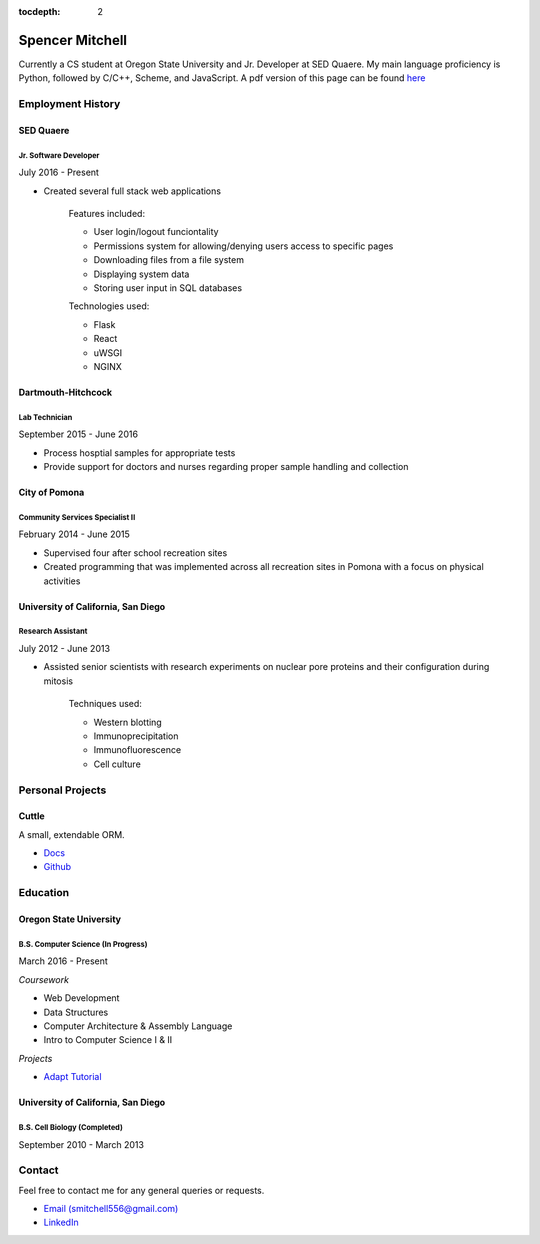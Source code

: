 .. Resume documentation master file, created by
   sphinx-quickstart on Thu Mar 23 20:35:45 2017.
   You can adapt this file completely to your liking, but it should at least
   contain the root `toctree` directive.

:tocdepth: 2


################
Spencer Mitchell
################

Currently a CS student at Oregon State University and Jr. Developer at SED
Quaere. My main language proficiency is Python, followed by C/C++, Scheme, and
JavaScript. A pdf version of this page can be found
`here <https://github.com/smitchell556/smitchell556.github.io/blob/master/resume.pdf>`_


******************
Employment History
******************

SED Quaere
==========

Jr. Software Developer
----------------------

July 2016 - Present

* Created several full stack web applications

   Features included:

   * User login/logout funciontality
   * Permissions system for allowing/denying users access to specific pages
   * Downloading files from a file system
   * Displaying system data
   * Storing user input in SQL databases

   Technologies used:

   * Flask
   * React
   * uWSGI
   * NGINX

Dartmouth-Hitchcock
===================

Lab Technician
--------------

September 2015 - June 2016

* Process hosptial samples for appropriate tests
* Provide support for doctors and nurses regarding proper sample handling and
  collection

City of Pomona
==============

Community Services Specialist II
--------------------------------

February 2014 - June 2015

* Supervised four after school recreation sites
* Created programming that was implemented across all recreation sites in
  Pomona with a focus on physical activities

University of California, San Diego
===================================

Research Assistant
------------------

July 2012 - June 2013

* Assisted senior scientists with research experiments on nuclear pore proteins
  and their configuration during mitosis

   Techniques used:

   * Western blotting
   * Immunoprecipitation
   * Immunofluorescence
   * Cell culture


*****************
Personal Projects
*****************

Cuttle
======

A small, extendable ORM.

* `Docs <https://cuttle.readthedocs.io>`_
* `Github <https://github.com/smitchell556/cuttle>`_


*********
Education
*********

Oregon State University
=======================

B.S. Computer Science (In Progress)
-----------------------------------

March 2016 - Present

`Coursework`

* Web Development
* Data Structures
* Computer Architecture & Assembly Language
* Intro to Computer Science I & II

`Projects`

* `Adapt Tutorial <https://smitchell556.github.io/CS-290>`_

University of California, San Diego
===================================

B.S. Cell Biology (Completed)
-----------------------------

September 2010 - March 2013


*******
Contact
*******

Feel free to contact me for any general queries or requests.

* `Email (smitchell556@gmail.com) <smitchell556@gmail.com>`_
* `LinkedIn <https://linkedin.com/in/spencerjmitchell>`_
